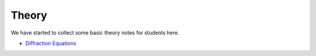 .. _theory:

Theory
======

We have started to collect some basic theory notes for students here.

- `Diffraction Equations <_static/dipole_html/dipole.html>`__
